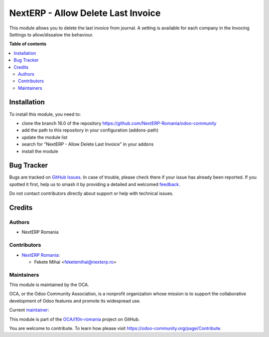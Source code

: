 ===================================
NextERP - Allow Delete Last Invoice
===================================

.. 
   !!!!!!!!!!!!!!!!!!!!!!!!!!!!!!!!!!!!!!!!!!!!!!!!!!!!
   !! This file is generated by oca-gen-addon-readme !!
   !! changes will be overwritten.                   !!
   !!!!!!!!!!!!!!!!!!!!!!!!!!!!!!!!!!!!!!!!!!!!!!!!!!!!
   !! source digest: sha256:fc4ba37f19e3308e811c760a2acf44e0a9c21064ba01ac67342b9fe66d813a28
   !!!!!!!!!!!!!!!!!!!!!!!!!!!!!!!!!!!!!!!!!!!!!!!!!!!!

.. |badge1| image:: https://img.shields.io/badge/maturity-Mature-brightgreen.png
    :target: https://odoo-community.org/page/development-status
    :alt: Mature
.. |badge2| image:: https://img.shields.io/badge/github-OCA%2Fl10n--romania-lightgray.png?logo=github
    :target: https://github.com/OCA/l10n-romania/tree/17.0/nexterp_account_allow_delete_last_invoice
    :alt: OCA/l10n-romania
.. |badge3| image:: https://img.shields.io/badge/weblate-Translate%20me-F47D42.png
    :target: https://translation.odoo-community.org/projects/l10n-romania-17-0/l10n-romania-17-0-nexterp_account_allow_delete_last_invoice
    :alt: Translate me on Weblate
.. |badge4| image:: https://img.shields.io/badge/runboat-Try%20me-875A7B.png
    :target: https://runboat.odoo-community.org/builds?repo=OCA/l10n-romania&target_branch=17.0
    :alt: Try me on Runboat

|badge1| |badge2| |badge3| |badge4|

This module allows you to delete the last invoice from journal. A
setting is available for each company in the Invocing Settings to
allow/dissalow the behaviour.

**Table of contents**

.. contents::
   :local:

Installation
============

To install this module, you need to:

-  clone the branch 16.0 of the repository
   https://github.com/NextERP-Romania/odoo-community
-  add the path to this repository in your configuration (addons-path)
-  update the module list
-  search for "NextERP - Allow Delete Last Invoice" in your addons
-  install the module

Bug Tracker
===========

Bugs are tracked on `GitHub Issues <https://github.com/OCA/l10n-romania/issues>`_.
In case of trouble, please check there if your issue has already been reported.
If you spotted it first, help us to smash it by providing a detailed and welcomed
`feedback <https://github.com/OCA/l10n-romania/issues/new?body=module:%20nexterp_account_allow_delete_last_invoice%0Aversion:%2017.0%0A%0A**Steps%20to%20reproduce**%0A-%20...%0A%0A**Current%20behavior**%0A%0A**Expected%20behavior**>`_.

Do not contact contributors directly about support or help with technical issues.

Credits
=======

Authors
-------

* NextERP Romania

Contributors
------------

-  `NextERP Romania <https://www.nexterp.ro>`__:

   -  Fekete Mihai <feketemihai@nexterp.ro>

Maintainers
-----------

This module is maintained by the OCA.

.. image:: https://odoo-community.org/logo.png
   :alt: Odoo Community Association
   :target: https://odoo-community.org

OCA, or the Odoo Community Association, is a nonprofit organization whose
mission is to support the collaborative development of Odoo features and
promote its widespread use.

.. |maintainer-feketemihai| image:: https://github.com/feketemihai.png?size=40px
    :target: https://github.com/feketemihai
    :alt: feketemihai

Current `maintainer <https://odoo-community.org/page/maintainer-role>`__:

|maintainer-feketemihai| 

This module is part of the `OCA/l10n-romania <https://github.com/OCA/l10n-romania/tree/17.0/nexterp_account_allow_delete_last_invoice>`_ project on GitHub.

You are welcome to contribute. To learn how please visit https://odoo-community.org/page/Contribute.
